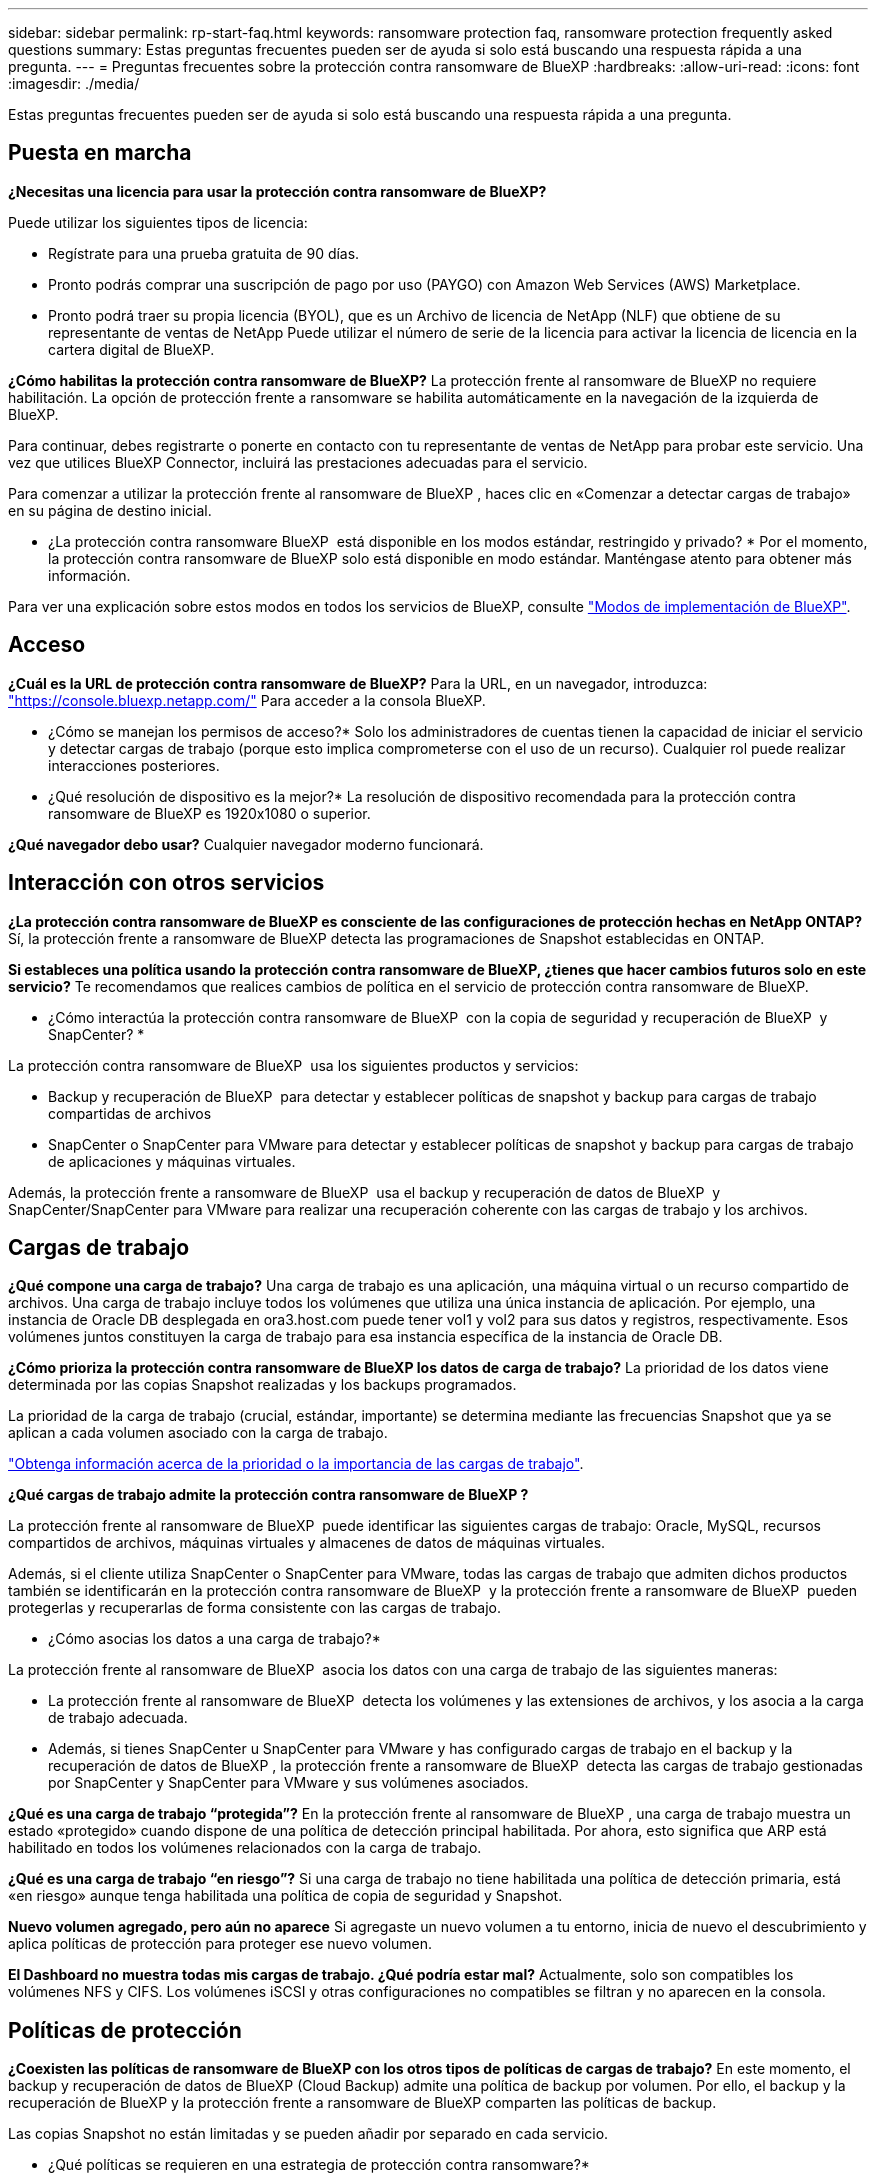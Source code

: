 ---
sidebar: sidebar 
permalink: rp-start-faq.html 
keywords: ransomware protection faq, ransomware protection frequently asked questions 
summary: Estas preguntas frecuentes pueden ser de ayuda si solo está buscando una respuesta rápida a una pregunta. 
---
= Preguntas frecuentes sobre la protección contra ransomware de BlueXP
:hardbreaks:
:allow-uri-read: 
:icons: font
:imagesdir: ./media/


[role="lead"]
Estas preguntas frecuentes pueden ser de ayuda si solo está buscando una respuesta rápida a una pregunta.



== Puesta en marcha

*¿Necesitas una licencia para usar la protección contra ransomware de BlueXP?*

Puede utilizar los siguientes tipos de licencia:

* Regístrate para una prueba gratuita de 90 días.
* Pronto podrás comprar una suscripción de pago por uso (PAYGO) con Amazon Web Services (AWS) Marketplace.
* Pronto podrá traer su propia licencia (BYOL), que es un Archivo de licencia de NetApp (NLF) que obtiene de su representante de ventas de NetApp Puede utilizar el número de serie de la licencia para activar la licencia de licencia en la cartera digital de BlueXP.


*¿Cómo habilitas la protección contra ransomware de BlueXP?*
La protección frente al ransomware de BlueXP no requiere habilitación. La opción de protección frente a ransomware se habilita automáticamente en la navegación de la izquierda de BlueXP.

Para continuar, debes registrarte o ponerte en contacto con tu representante de ventas de NetApp para probar este servicio. Una vez que utilices BlueXP Connector, incluirá las prestaciones adecuadas para el servicio.

Para comenzar a utilizar la protección frente al ransomware de BlueXP , haces clic en «Comenzar a detectar cargas de trabajo» en su página de destino inicial.

* ¿La protección contra ransomware BlueXP  está disponible en los modos estándar, restringido y privado? * Por el momento, la protección contra ransomware de BlueXP solo está disponible en modo estándar. Manténgase atento para obtener más información.

Para ver una explicación sobre estos modos en todos los servicios de BlueXP, consulte https://docs.netapp.com/us-en/bluexp-setup-admin/concept-modes.html["Modos de implementación de BlueXP"^].



== Acceso

*¿Cuál es la URL de protección contra ransomware de BlueXP?*
Para la URL, en un navegador, introduzca: https://console.bluexp.netapp.com/["https://console.bluexp.netapp.com/"^] Para acceder a la consola BlueXP.

* ¿Cómo se manejan los permisos de acceso?* Solo los administradores de cuentas tienen la capacidad de iniciar el servicio y detectar cargas de trabajo (porque esto implica comprometerse con el uso de un recurso). Cualquier rol puede realizar interacciones posteriores.

* ¿Qué resolución de dispositivo es la mejor?* La resolución de dispositivo recomendada para la protección contra ransomware de BlueXP es 1920x1080 o superior.

*¿Qué navegador debo usar?* Cualquier navegador moderno funcionará.



== Interacción con otros servicios

*¿La protección contra ransomware de BlueXP es consciente de las configuraciones de protección hechas en NetApp ONTAP?*
Sí, la protección frente a ransomware de BlueXP detecta las programaciones de Snapshot establecidas en ONTAP.

*Si estableces una política usando la protección contra ransomware de BlueXP, ¿tienes que hacer cambios futuros solo en este servicio?*
Te recomendamos que realices cambios de política en el servicio de protección contra ransomware de BlueXP.

* ¿Cómo interactúa la protección contra ransomware de BlueXP  con la copia de seguridad y recuperación de BlueXP  y SnapCenter? *

La protección contra ransomware de BlueXP  usa los siguientes productos y servicios:

* Backup y recuperación de BlueXP  para detectar y establecer políticas de snapshot y backup para cargas de trabajo compartidas de archivos
* SnapCenter o SnapCenter para VMware para detectar y establecer políticas de snapshot y backup para cargas de trabajo de aplicaciones y máquinas virtuales.


Además, la protección frente a ransomware de BlueXP  usa el backup y recuperación de datos de BlueXP  y SnapCenter/SnapCenter para VMware para realizar una recuperación coherente con las cargas de trabajo y los archivos.



== Cargas de trabajo

*¿Qué compone una carga de trabajo?* Una carga de trabajo es una aplicación, una máquina virtual o un recurso compartido de archivos. Una carga de trabajo incluye todos los volúmenes que utiliza una única instancia de aplicación. Por ejemplo, una instancia de Oracle DB desplegada en ora3.host.com puede tener vol1 y vol2 para sus datos y registros, respectivamente. Esos volúmenes juntos constituyen la carga de trabajo para esa instancia específica de la instancia de Oracle DB.

*¿Cómo prioriza la protección contra ransomware de BlueXP los datos de carga de trabajo?*
La prioridad de los datos viene determinada por las copias Snapshot realizadas y los backups programados.

La prioridad de la carga de trabajo (crucial, estándar, importante) se determina mediante las frecuencias Snapshot que ya se aplican a cada volumen asociado con la carga de trabajo.

link:rp-use-protect.html["Obtenga información acerca de la prioridad o la importancia de las cargas de trabajo"].

*¿Qué cargas de trabajo admite la protección contra ransomware de BlueXP ?*

La protección frente al ransomware de BlueXP  puede identificar las siguientes cargas de trabajo: Oracle, MySQL, recursos compartidos de archivos, máquinas virtuales y almacenes de datos de máquinas virtuales.

Además, si el cliente utiliza SnapCenter o SnapCenter para VMware, todas las cargas de trabajo que admiten dichos productos también se identificarán en la protección contra ransomware de BlueXP  y la protección frente a ransomware de BlueXP  pueden protegerlas y recuperarlas de forma consistente con las cargas de trabajo.

* ¿Cómo asocias los datos a una carga de trabajo?*

La protección frente al ransomware de BlueXP  asocia los datos con una carga de trabajo de las siguientes maneras:

* La protección frente al ransomware de BlueXP  detecta los volúmenes y las extensiones de archivos, y los asocia a la carga de trabajo adecuada.
* Además, si tienes SnapCenter u SnapCenter para VMware y has configurado cargas de trabajo en el backup y la recuperación de datos de BlueXP , la protección frente a ransomware de BlueXP  detecta las cargas de trabajo gestionadas por SnapCenter y SnapCenter para VMware y sus volúmenes asociados.


*¿Qué es una carga de trabajo “protegida”?* En la protección frente al ransomware de BlueXP , una carga de trabajo muestra un estado «protegido» cuando dispone de una política de detección principal habilitada. Por ahora, esto significa que ARP está habilitado en todos los volúmenes relacionados con la carga de trabajo.

*¿Qué es una carga de trabajo “en riesgo”?* Si una carga de trabajo no tiene habilitada una política de detección primaria, está «en riesgo» aunque tenga habilitada una política de copia de seguridad y Snapshot.

*Nuevo volumen agregado, pero aún no aparece* Si agregaste un nuevo volumen a tu entorno, inicia de nuevo el descubrimiento y aplica políticas de protección para proteger ese nuevo volumen.

*El Dashboard no muestra todas mis cargas de trabajo. ¿Qué podría estar mal?* Actualmente, solo son compatibles los volúmenes NFS y CIFS. Los volúmenes iSCSI y otras configuraciones no compatibles se filtran y no aparecen en la consola.



== Políticas de protección

*¿Coexisten las políticas de ransomware de BlueXP con los otros tipos de políticas de cargas de trabajo?*
En este momento, el backup y recuperación de datos de BlueXP (Cloud Backup) admite una política de backup por volumen. Por ello, el backup y la recuperación de BlueXP y la protección frente a ransomware de BlueXP comparten las políticas de backup.

Las copias Snapshot no están limitadas y se pueden añadir por separado en cada servicio.

* ¿Qué políticas se requieren en una estrategia de protección contra ransomware?*

Las siguientes políticas son necesarias en la estrategia de protección contra ransomware:

* Política de detección de ransomware
* Política de Snapshot


No es necesaria una política de backup en la estrategia de protección frente a ransomware de BlueXP .

*¿La protección contra ransomware de BlueXP es consciente de las configuraciones de protección hechas en NetApp ONTAP?*

Sí, la protección frente a ransomware de BlueXP  detecta las programaciones Snapshot establecidas en ONTAP y si ARP y FPolicy están habilitados en todos los volúmenes de una carga de trabajo detectada. La información que ves inicialmente en Dashboard se suma a otras soluciones y productos de NetApp.

*¿La protección contra ransomware de BlueXP  es consciente de las políticas ya hechas en la copia de seguridad y recuperación de BlueXP  y SnapCenter?*

Sí, si tiene cargas de trabajo gestionadas en backup y recuperación de datos de BlueXP  o en SnapCenter, las políticas que gestionen esos productos se integrarán en la protección contra ransomware de BlueXP .

* ¿Puede modificar las políticas transferidas desde la copia de seguridad y recuperación de BlueXP  y/o SnapCenter?*

No, no puede modificar las políticas gestionadas por el backup y la recuperación de datos de BlueXP  ni SnapCenter dentro de la protección contra ransomware de BlueXP . Usted gestiona los cambios en dichas políticas en el backup y recuperación de datos de BlueXP  o en SnapCenter.

*Si existen políticas de ONTAP (ya habilitadas en System Manager como ARP, FPolicy e instantáneas), ¿se cambian en la protección contra ransomware de BlueXP ?*

No La protección frente al ransomware de BlueXP  no modifica ninguna política de detección existente (configuración de ARP y FPolicy) en ONTAP.

* ¿Qué sucede si agrega nuevas políticas en la copia de seguridad y recuperación de BlueXP  o SnapCenter después de registrarse para la protección contra ransomware de BlueXP ? *

La protección frente a ransomware de BlueXP  reconoce cualquier nueva política creada en el backup y recuperación de datos de BlueXP  o en SnapCenter.

*¿Puede cambiar las políticas de ONTAP?*

Sí, puedes cambiar las políticas de ONTAP en la protección contra ransomware de BlueXP . También puede crear nuevas políticas en la protección frente al ransomware de BlueXP  y aplicarlas a las cargas de trabajo. Esta acción reemplaza las políticas existentes de ONTAP por las políticas creadas en la protección contra ransomware de BlueXP .

*¿Puede desactivar las políticas?*

Puede deshabilitar ARP en políticas de detección mediante la interfaz de usuario, las API o la CLI de System Manager.

Puede deshabilitar FPolicy y backup aplicando otra política que no las incluya.
